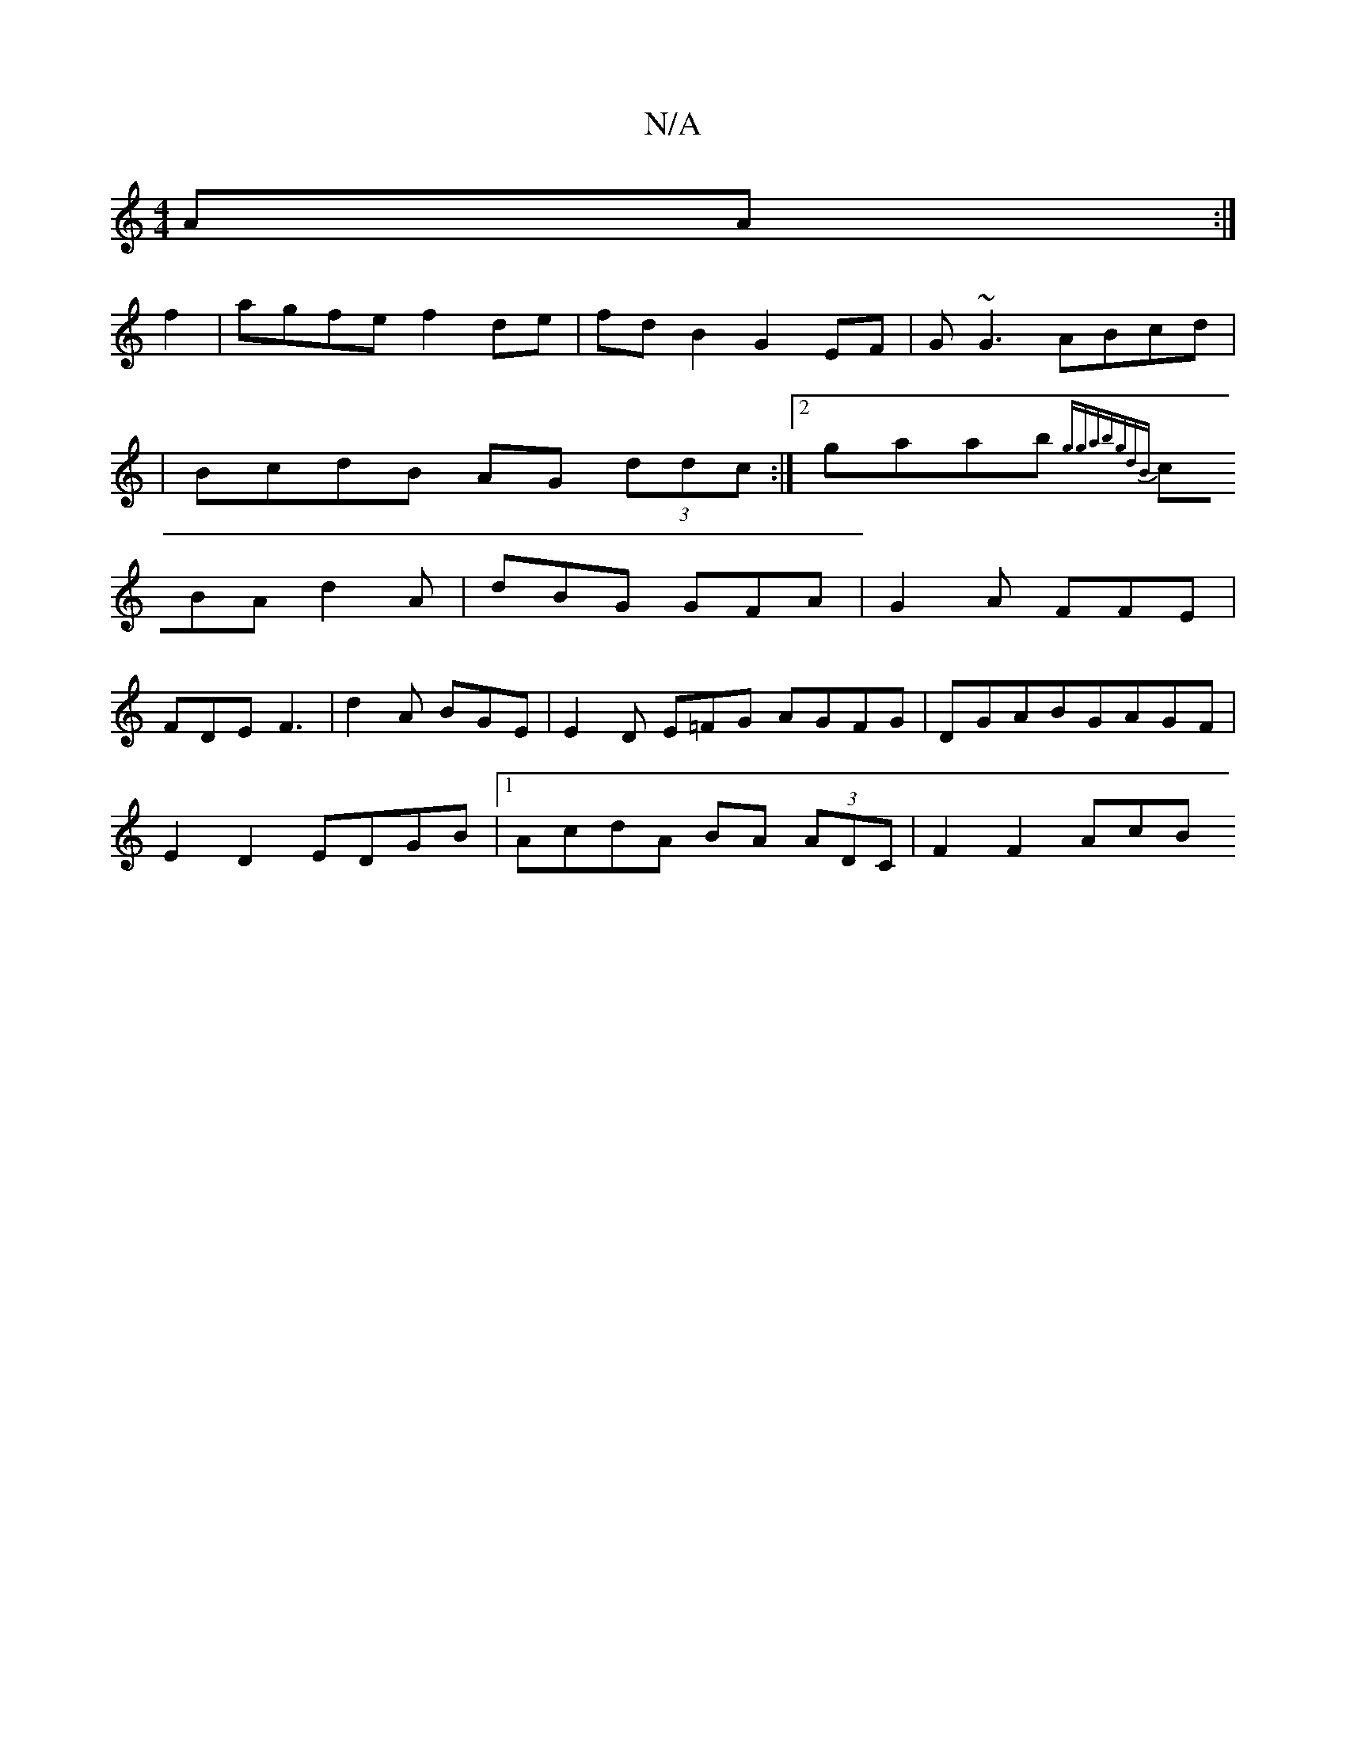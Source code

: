 X:1
T:N/A
M:4/4
R:N/A
K:Cmajor
 AA :|
f2 | agfe f2 de | fd B2 G2 EF| G~G3 ABcd |
| BcdB AG (3ddc:|[2 gaab {ggabg]dB|
cBA d2 A|dBG GFA | G2 A FFE |
FDE F3 | d2 A BGE | E2 D E=FG AGFG-|DGABGAGF|
E2 D2 EDGB|1 AcdA BA (3ADC | F2 F2 AcB